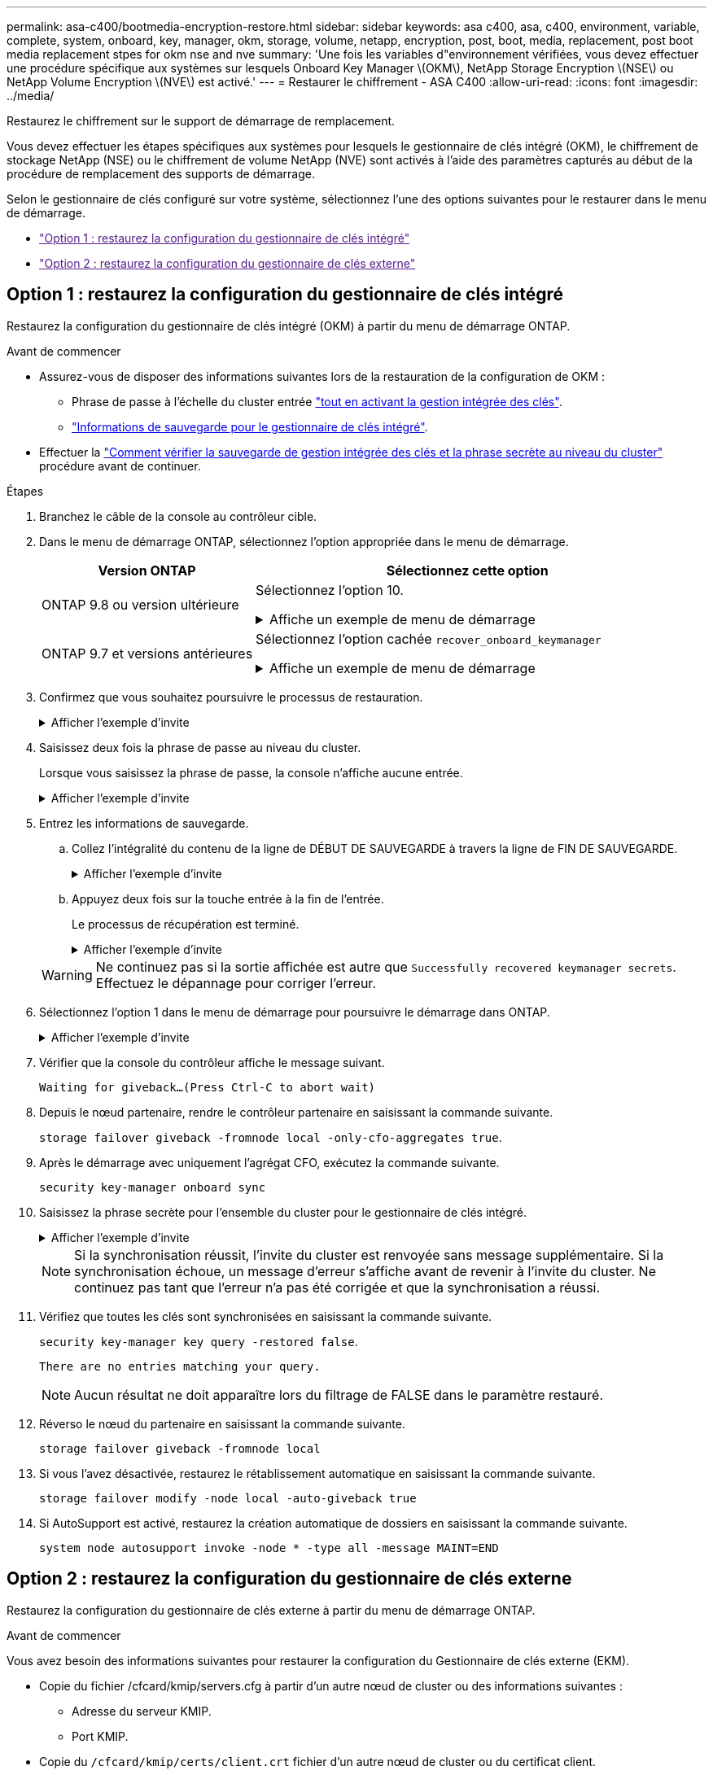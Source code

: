 ---
permalink: asa-c400/bootmedia-encryption-restore.html 
sidebar: sidebar 
keywords: asa c400, asa, c400, environment, variable, complete, system, onboard, key, manager, okm, storage, volume, netapp, encryption, post, boot, media, replacement, post boot media replacement stpes for okm nse and nve 
summary: 'Une fois les variables d"environnement vérifiées, vous devez effectuer une procédure spécifique aux systèmes sur lesquels Onboard Key Manager \(OKM\), NetApp Storage Encryption \(NSE\) ou NetApp Volume Encryption \(NVE\) est activé.' 
---
= Restaurer le chiffrement - ASA C400
:allow-uri-read: 
:icons: font
:imagesdir: ../media/


[role="lead"]
Restaurez le chiffrement sur le support de démarrage de remplacement.

Vous devez effectuer les étapes spécifiques aux systèmes pour lesquels le gestionnaire de clés intégré (OKM), le chiffrement de stockage NetApp (NSE) ou le chiffrement de volume NetApp (NVE) sont activés à l'aide des paramètres capturés au début de la procédure de remplacement des supports de démarrage.

Selon le gestionnaire de clés configuré sur votre système, sélectionnez l'une des options suivantes pour le restaurer dans le menu de démarrage.

* link:["Option 1 : restaurez la configuration du gestionnaire de clés intégré"]
* link:["Option 2 : restaurez la configuration du gestionnaire de clés externe"]




== Option 1 : restaurez la configuration du gestionnaire de clés intégré

Restaurez la configuration du gestionnaire de clés intégré (OKM) à partir du menu de démarrage ONTAP.

.Avant de commencer
* Assurez-vous de disposer des informations suivantes lors de la restauration de la configuration de OKM :
+
** Phrase de passe à l'échelle du cluster entrée https://docs.netapp.com/us-en/ontap/encryption-at-rest/enable-onboard-key-management-96-later-nse-task.html["tout en activant la gestion intégrée des clés"].
** https://docs.netapp.com/us-en/ontap/encryption-at-rest/backup-key-management-information-manual-task.html["Informations de sauvegarde pour le gestionnaire de clés intégré"].


* Effectuer la https://kb.netapp.com/on-prem/ontap/Ontap_OS/OS-KBs/How_to_verify_onboard_key_management_backup_and_cluster-wide_passphrase["Comment vérifier la sauvegarde de gestion intégrée des clés et la phrase secrète au niveau du cluster"] procédure avant de continuer.


.Étapes
. Branchez le câble de la console au contrôleur cible.
. Dans le menu de démarrage ONTAP, sélectionnez l'option appropriée dans le menu de démarrage.
+
[cols="1a,2a"]
|===
| Version ONTAP | Sélectionnez cette option 


 a| 
ONTAP 9.8 ou version ultérieure
 a| 
Sélectionnez l'option 10.

.Affiche un exemple de menu de démarrage
[%collapsible]
====
....

Please choose one of the following:

(1)  Normal Boot.
(2)  Boot without /etc/rc.
(3)  Change password.
(4)  Clean configuration and initialize all disks.
(5)  Maintenance mode boot.
(6)  Update flash from backup config.
(7)  Install new software first.
(8)  Reboot node.
(9)  Configure Advanced Drive Partitioning.
(10) Set Onboard Key Manager recovery secrets.
(11) Configure node for external key management.
Selection (1-11)? 10

....
====


 a| 
ONTAP 9.7 et versions antérieures
 a| 
Sélectionnez l'option cachée `recover_onboard_keymanager`

.Affiche un exemple de menu de démarrage
[%collapsible]
====
....

Please choose one of the following:

(1)  Normal Boot.
(2)  Boot without /etc/rc.
(3)  Change password.
(4)  Clean configuration and initialize all disks.
(5)  Maintenance mode boot.
(6)  Update flash from backup config.
(7)  Install new software first.
(8)  Reboot node.
(9)  Configure Advanced Drive Partitioning.
Selection (1-19)? recover_onboard_keymanager

....
====
|===
. Confirmez que vous souhaitez poursuivre le processus de restauration.
+
.Afficher l'exemple d'invite
[%collapsible]
====
`This option must be used only in disaster recovery procedures. Are you sure? (y or n):`

====
. Saisissez deux fois la phrase de passe au niveau du cluster.
+
Lorsque vous saisissez la phrase de passe, la console n'affiche aucune entrée.

+
.Afficher l'exemple d'invite
[%collapsible]
====
`Enter the passphrase for onboard key management:`

`Enter the passphrase again to confirm:`

====
. Entrez les informations de sauvegarde.
+
.. Collez l'intégralité du contenu de la ligne de DÉBUT DE SAUVEGARDE à travers la ligne de FIN DE SAUVEGARDE.
+
.Afficher l'exemple d'invite
[%collapsible]
====
....
Enter the backup data:

--------------------------BEGIN BACKUP--------------------------
0123456789012345678901234567890123456789012345678901234567890123
1234567890123456789012345678901234567890123456789012345678901234
2345678901234567890123456789012345678901234567890123456789012345
3456789012345678901234567890123456789012345678901234567890123456
4567890123456789012345678901234567890123456789012345678901234567
AAAAAAAAAAAAAAAAAAAAAAAAAAAAAAAAAAAAAAAAAAAAAAAAAAAAAAAAAAAAAAAA
AAAAAAAAAAAAAAAAAAAAAAAAAAAAAAAAAAAAAAAAAAAAAAAAAAAAAAAAAAAAAAAA
AAAAAAAAAAAAAAAAAAAAAAAAAAAAAAAAAAAAAAAAAAAAAAAAAAAAAAAAAAAAAAAA
AAAAAAAAAAAAAAAAAAAAAAAAAAAAAAAAAAAAAAAAAAAAAAAAAAAAAAAAAAAAAAAA
AAAAAAAAAAAAAAAAAAAAAAAAAAAAAAAAAAAAAAAAAAAAAAAAAAAAAAAAAAAAAAAA
AAAAAAAAAAAAAAAAAAAAAAAAAAAAAAAAAAAAAAAAAAAAAAAAAAAAAAAAAAAAAAAA
AAAAAAAAAAAAAAAAAAAAAAAAAAAAAAAAAAAAAAAAAAAAAAAAAAAAAAAAAAAAAAAA
AAAAAAAAAAAAAAAAAAAAAAAAAAAAAAAAAAAAAAAAAAAAAAAAAAAAAAAAAAAAAAAA
AAAAAAAAAAAAAAAAAAAAAAAAAAAAAAAAAAAAAAAAAAAAAAAAAAAAAAAAAAAAAAAA
AAAAAAAAAAAAAAAAAAAAAAAAAAAAAAAAAAAAAAAAAAAAAAAAAAAAAAAAAAAAAAAA
AAAAAAAAAAAAAAAAAAAAAAAAAAAAAAAAAAAAAAAAAAAAAAAAAAAAAAAAAAAAAAAA
AAAAAAAAAAAAAAAAAAAAAAAAAAAAAAAAAAAAAAAAAAAAAAAAAAAAAAAAAAAAAAAA
AAAAAAAAAAAAAAAAAAAAAAAAAAAAAAAAAAAAAAAAAAAAAAAAAAAAAAAAAAAAAAAA
AAAAAAAAAAAAAAAAAAAAAAAAAAAAAAAAAAAAAAAAAAAAAAAAAAAAAAAAAAAAAAAA
AAAAAAAAAAAAAAAAAAAAAAAAAAAAAAAAAAAAAAAAAAAAAAAAAAAAAAAAAAAAAAAA
AAAAAAAAAAAAAAAAAAAAAAAAAAAAAAAAAAAAAAAAAAAAAAAAAAAAAAAAAAAAAAAA
AAAAAAAAAAAAAAAAAAAAAAAAAAAAAAAAAAAAAAAAAAAAAAAAAAAAAAAAAAAAAAAA
AAAAAAAAAAAAAAAAAAAAAAAAAAAAAAAAAAAAAAAAAAAAAAAAAAAAAAAAAAAAAAAA
0123456789012345678901234567890123456789012345678901234567890123
1234567890123456789012345678901234567890123456789012345678901234
2345678901234567890123456789012345678901234567890123456789012345
AAAAAAAAAAAAAAAAAAAAAAAAAAAAAAAAAAAAAAAAAAAAAAAAAAAAAAAAAAAAAAAA
AAAAAAAAAAAAAAAAAAAAAAAAAAAAAAAAAAAAAAAAAAAAAAAAAAAAAAAAAAAAAAAA
AAAAAAAAAAAAAAAAAAAAAAAAAAAAAAAAAAAAAAAAAAAAAAAAAAAAAAAAAAAAAAAA

---------------------------END BACKUP---------------------------

....
====
.. Appuyez deux fois sur la touche entrée à la fin de l'entrée.
+
Le processus de récupération est terminé.

+
.Afficher l'exemple d'invite
[%collapsible]
====
....

Trying to recover keymanager secrets....
Setting recovery material for the onboard key manager
Recovery secrets set successfully
Trying to delete any existing km_onboard.wkeydb file.

Successfully recovered keymanager secrets.

***********************************************************************************
* Select option "(1) Normal Boot." to complete recovery process.
*
* Run the "security key-manager onboard sync" command to synchronize the key database after the node reboots.
***********************************************************************************

....
====


+

WARNING: Ne continuez pas si la sortie affichée est autre que `Successfully recovered keymanager secrets`. Effectuez le dépannage pour corriger l'erreur.

. Sélectionnez l'option 1 dans le menu de démarrage pour poursuivre le démarrage dans ONTAP.
+
.Afficher l'exemple d'invite
[%collapsible]
====
....

***********************************************************************************
* Select option "(1) Normal Boot." to complete the recovery process.
*
***********************************************************************************


(1)  Normal Boot.
(2)  Boot without /etc/rc.
(3)  Change password.
(4)  Clean configuration and initialize all disks.
(5)  Maintenance mode boot.
(6)  Update flash from backup config.
(7)  Install new software first.
(8)  Reboot node.
(9)  Configure Advanced Drive Partitioning.
(10) Set Onboard Key Manager recovery secrets.
(11) Configure node for external key management.
Selection (1-11)? 1

....
====
. Vérifier que la console du contrôleur affiche le message suivant.
+
`Waiting for giveback...(Press Ctrl-C to abort wait)`

. Depuis le nœud partenaire, rendre le contrôleur partenaire en saisissant la commande suivante.
+
`storage failover giveback -fromnode local -only-cfo-aggregates true`.

. Après le démarrage avec uniquement l'agrégat CFO, exécutez la commande suivante.
+
`security key-manager onboard sync`

. Saisissez la phrase secrète pour l'ensemble du cluster pour le gestionnaire de clés intégré.
+
.Afficher l'exemple d'invite
[%collapsible]
====
....

Enter the cluster-wide passphrase for the Onboard Key Manager:

All offline encrypted volumes will be brought online and the corresponding volume encryption keys (VEKs) will be restored automatically within 10 minutes. If any offline encrypted volumes are not brought online automatically, they can be brought online manually using the "volume online -vserver <vserver> -volume <volume_name>" command.

....
====
+

NOTE: Si la synchronisation réussit, l'invite du cluster est renvoyée sans message supplémentaire. Si la synchronisation échoue, un message d'erreur s'affiche avant de revenir à l'invite du cluster. Ne continuez pas tant que l'erreur n'a pas été corrigée et que la synchronisation a réussi.

. Vérifiez que toutes les clés sont synchronisées en saisissant la commande suivante.
+
`security key-manager key query -restored false`.

+
`There are no entries matching your query.`

+

NOTE: Aucun résultat ne doit apparaître lors du filtrage de FALSE dans le paramètre restauré.

. Réverso le nœud du partenaire en saisissant la commande suivante.
+
`storage failover giveback -fromnode local`

. Si vous l'avez désactivée, restaurez le rétablissement automatique en saisissant la commande suivante.
+
`storage failover modify -node local -auto-giveback true`

. Si AutoSupport est activé, restaurez la création automatique de dossiers en saisissant la commande suivante.
+
`system node autosupport invoke -node * -type all -message MAINT=END`





== Option 2 : restaurez la configuration du gestionnaire de clés externe

Restaurez la configuration du gestionnaire de clés externe à partir du menu de démarrage ONTAP.

.Avant de commencer
Vous avez besoin des informations suivantes pour restaurer la configuration du Gestionnaire de clés externe (EKM).

* Copie du fichier /cfcard/kmip/servers.cfg à partir d'un autre nœud de cluster ou des informations suivantes :
+
** Adresse du serveur KMIP.
** Port KMIP.


* Copie du `/cfcard/kmip/certs/client.crt` fichier d'un autre nœud de cluster ou du certificat client.
* Copie du `/cfcard/kmip/certs/client.key` fichier d'un autre nœud de cluster ou de la clé client.
* Copie du `/cfcard/kmip/certs/CA.pem` fichier d'un autre nœud de cluster ou de l'autorité de certification du serveur KMIP.


.Étapes
. Branchez le câble de la console au contrôleur cible.
. Sélectionnez l'option 11 dans le menu de démarrage ONTAP.
+
.Affiche un exemple de menu de démarrage
[%collapsible]
====
....

(1)  Normal Boot.
(2)  Boot without /etc/rc.
(3)  Change password.
(4)  Clean configuration and initialize all disks.
(5)  Maintenance mode boot.
(6)  Update flash from backup config.
(7)  Install new software first.
(8)  Reboot node.
(9)  Configure Advanced Drive Partitioning.
(10) Set Onboard Key Manager recovery secrets.
(11) Configure node for external key management.
Selection (1-11)? 11
....
====
. Lorsque vous y êtes invité, vérifiez que vous avez recueilli les informations requises.
+
.Afficher l'exemple d'invite
[%collapsible]
====
....
Do you have a copy of the /cfcard/kmip/certs/client.crt file? {y/n}
Do you have a copy of the /cfcard/kmip/certs/client.key file? {y/n}
Do you have a copy of the /cfcard/kmip/certs/CA.pem file? {y/n}
Do you have a copy of the /cfcard/kmip/servers.cfg file? {y/n}
....
====
. Lorsque vous y êtes invité, entrez les informations sur le client et le serveur.
+
.Afficher l'invite
[%collapsible]
====
....
Enter the client certificate (client.crt) file contents:
Enter the client key (client.key) file contents:
Enter the KMIP server CA(s) (CA.pem) file contents:
Enter the server configuration (servers.cfg) file contents:
....
====
+
.Montrer l'exemple
[%collapsible]
====
....
Enter the client certificate (client.crt) file contents:
-----BEGIN CERTIFICATE-----
MIIDvjCCAqagAwIBAgICN3gwDQYJKoZIhvcNAQELBQAwgY8xCzAJBgNVBAYTAlVT
MRMwEQYDVQQIEwpDYWxpZm9ybmlhMQwwCgYDVQQHEwNTVkwxDzANBgNVBAoTBk5l
MSUbQusvzAFs8G3P54GG32iIRvaCFnj2gQpCxciLJ0qB2foiBGx5XVQ/Mtk+rlap
Pk4ECW/wqSOUXDYtJs1+RB+w0+SHx8mzxpbz3mXF/X/1PC3YOzVNCq5eieek62si
Fp8=
-----END CERTIFICATE-----

Enter the client key (client.key) file contents:
-----BEGIN RSA PRIVATE KEY-----
<key_value>
-----END RSA PRIVATE KEY-----

Enter the KMIP server CA(s) (CA.pem) file contents:
-----BEGIN CERTIFICATE-----
MIIEizCCA3OgAwIBAgIBADANBgkqhkiG9w0BAQsFADCBjzELMAkGA1UEBhMCVVMx
7yaumMQETNrpMfP+nQMd34y4AmseWYGM6qG0z37BRnYU0Wf2qDL61cQ3/jkm7Y94
EQBKG1NY8dVyjphmYZv+
-----END CERTIFICATE-----

Enter the IP address for the KMIP server: 10.10.10.10
Enter the port for the KMIP server [5696]:

System is ready to utilize external key manager(s).
Trying to recover keys from key servers....
kmip_init: configuring ports
Running command '/sbin/ifconfig e0M'
..
..
kmip_init: cmd: ReleaseExtraBSDPort e0M
....
====
+
Une fois que vous avez saisi les informations sur le client et le serveur, le processus de récupération se termine.

+
.Montrer l'exemple
[%collapsible]
====
....
System is ready to utilize external key manager(s).
Trying to recover keys from key servers....
[Aug 29 21:06:28]: 0x808806100: 0: DEBUG: kmip2::main: [initOpenssl]:460: Performing initialization of OpenSSL
Successfully recovered keymanager secrets.
....
====
. Sélectionnez l'option 1 dans le menu de démarrage pour poursuivre le démarrage dans ONTAP.
+
.Afficher l'exemple d'invite
[%collapsible]
====
....

***********************************************************************************
* Select option "(1) Normal Boot." to complete the recovery process.
*
***********************************************************************************


(1)  Normal Boot.
(2)  Boot without /etc/rc.
(3)  Change password.
(4)  Clean configuration and initialize all disks.
(5)  Maintenance mode boot.
(6)  Update flash from backup config.
(7)  Install new software first.
(8)  Reboot node.
(9)  Configure Advanced Drive Partitioning.
(10) Set Onboard Key Manager recovery secrets.
(11) Configure node for external key management.
Selection (1-11)? 1

....
====
. Si vous l'avez désactivée, restaurez le rétablissement automatique en saisissant la commande suivante.
+
`storage failover modify -node local -auto-giveback true`

. Si AutoSupport est activé, restaurez la création automatique de dossiers en saisissant la commande suivante.
+
`system node autosupport invoke -node * -type all -message MAINT=END`


